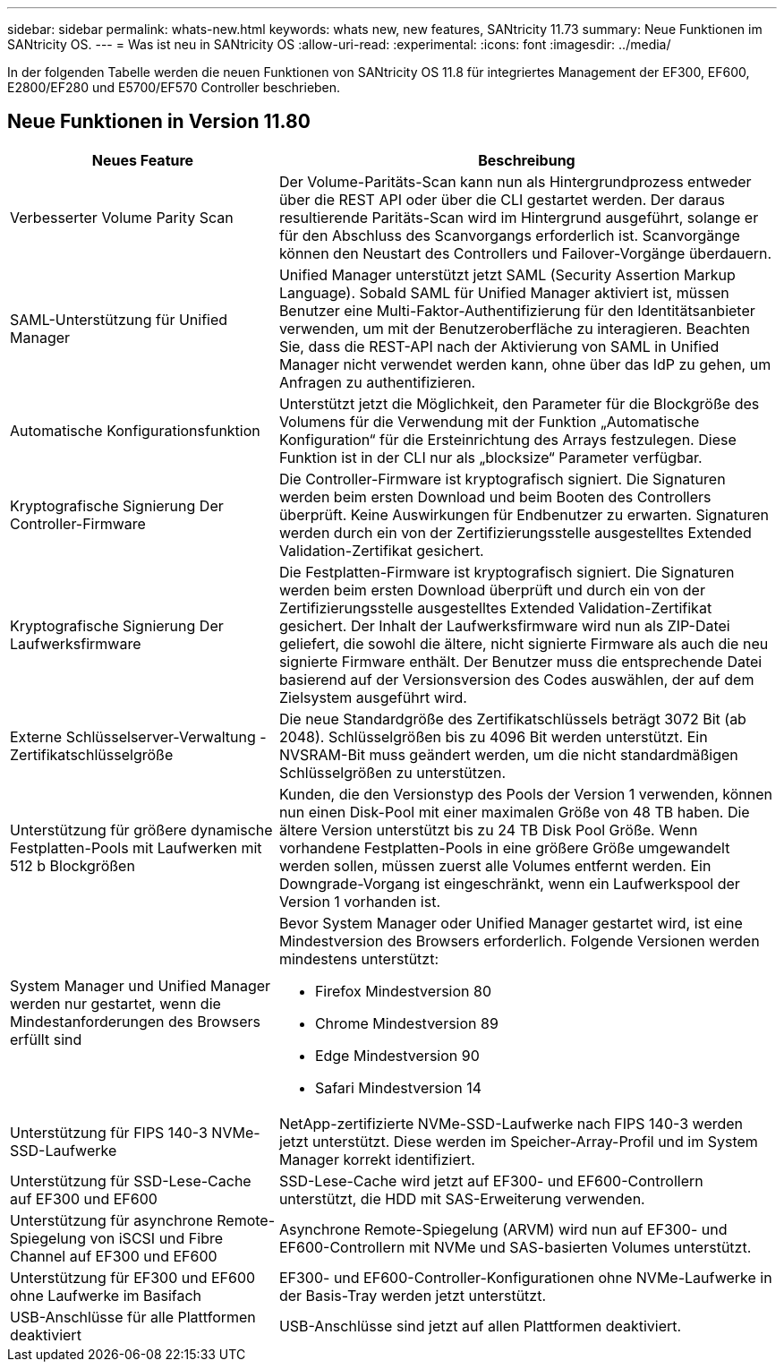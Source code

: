 ---
sidebar: sidebar 
permalink: whats-new.html 
keywords: whats new, new features, SANtricity 11.73 
summary: Neue Funktionen im SANtricity OS. 
---
= Was ist neu in SANtricity OS
:allow-uri-read: 
:experimental: 
:icons: font
:imagesdir: ../media/


[role="lead"]
In der folgenden Tabelle werden die neuen Funktionen von SANtricity OS 11.8 für integriertes Management der EF300, EF600, E2800/EF280 und E5700/EF570 Controller beschrieben.



== Neue Funktionen in Version 11.80

[cols="35h,~"]
|===
| Neues Feature | Beschreibung 


 a| 
Verbesserter Volume Parity Scan
 a| 
Der Volume-Paritäts-Scan kann nun als Hintergrundprozess entweder über die REST API oder über die CLI gestartet werden. Der daraus resultierende Paritäts-Scan wird im Hintergrund ausgeführt, solange er für den Abschluss des Scanvorgangs erforderlich ist. Scanvorgänge können den Neustart des Controllers und Failover-Vorgänge überdauern.



 a| 
SAML-Unterstützung für Unified Manager
 a| 
Unified Manager unterstützt jetzt SAML (Security Assertion Markup Language). Sobald SAML für Unified Manager aktiviert ist, müssen Benutzer eine Multi-Faktor-Authentifizierung für den Identitätsanbieter verwenden, um mit der Benutzeroberfläche zu interagieren. Beachten Sie, dass die REST-API nach der Aktivierung von SAML in Unified Manager nicht verwendet werden kann, ohne über das IdP zu gehen, um Anfragen zu authentifizieren.



 a| 
Automatische Konfigurationsfunktion
 a| 
Unterstützt jetzt die Möglichkeit, den Parameter für die Blockgröße des Volumens für die Verwendung mit der Funktion „Automatische Konfiguration“ für die Ersteinrichtung des Arrays festzulegen. Diese Funktion ist in der CLI nur als „blocksize“ Parameter verfügbar.



 a| 
Kryptografische Signierung Der Controller-Firmware
 a| 
Die Controller-Firmware ist kryptografisch signiert. Die Signaturen werden beim ersten Download und beim Booten des Controllers überprüft. Keine Auswirkungen für Endbenutzer zu erwarten. Signaturen werden durch ein von der Zertifizierungsstelle ausgestelltes Extended Validation-Zertifikat gesichert.



 a| 
Kryptografische Signierung Der Laufwerksfirmware
 a| 
Die Festplatten-Firmware ist kryptografisch signiert. Die Signaturen werden beim ersten Download überprüft und durch ein von der Zertifizierungsstelle ausgestelltes Extended Validation-Zertifikat gesichert. Der Inhalt der Laufwerksfirmware wird nun als ZIP-Datei geliefert, die sowohl die ältere, nicht signierte Firmware als auch die neu signierte Firmware enthält. Der Benutzer muss die entsprechende Datei basierend auf der Versionsversion des Codes auswählen, der auf dem Zielsystem ausgeführt wird.



 a| 
Externe Schlüsselserver-Verwaltung - Zertifikatschlüsselgröße
 a| 
Die neue Standardgröße des Zertifikatschlüssels beträgt 3072 Bit (ab 2048). Schlüsselgrößen bis zu 4096 Bit werden unterstützt. Ein NVSRAM-Bit muss geändert werden, um die nicht standardmäßigen Schlüsselgrößen zu unterstützen.



 a| 
Unterstützung für größere dynamische Festplatten-Pools mit Laufwerken mit 512 b Blockgrößen
 a| 
Kunden, die den Versionstyp des Pools der Version 1 verwenden, können nun einen Disk-Pool mit einer maximalen Größe von 48 TB haben. Die ältere Version unterstützt bis zu 24 TB Disk Pool Größe. Wenn vorhandene Festplatten-Pools in eine größere Größe umgewandelt werden sollen, müssen zuerst alle Volumes entfernt werden. Ein Downgrade-Vorgang ist eingeschränkt, wenn ein Laufwerkspool der Version 1 vorhanden ist.



 a| 
System Manager und Unified Manager werden nur gestartet, wenn die Mindestanforderungen des Browsers erfüllt sind
 a| 
Bevor System Manager oder Unified Manager gestartet wird, ist eine Mindestversion des Browsers erforderlich. Folgende Versionen werden mindestens unterstützt:

* Firefox Mindestversion 80
* Chrome Mindestversion 89
* Edge Mindestversion 90
* Safari Mindestversion 14




 a| 
Unterstützung für FIPS 140-3 NVMe-SSD-Laufwerke
 a| 
NetApp-zertifizierte NVMe-SSD-Laufwerke nach FIPS 140-3 werden jetzt unterstützt. Diese werden im Speicher-Array-Profil und im System Manager korrekt identifiziert.



 a| 
Unterstützung für SSD-Lese-Cache auf EF300 und EF600
 a| 
SSD-Lese-Cache wird jetzt auf EF300- und EF600-Controllern unterstützt, die HDD mit SAS-Erweiterung verwenden.



 a| 
Unterstützung für asynchrone Remote-Spiegelung von iSCSI und Fibre Channel auf EF300 und EF600
 a| 
Asynchrone Remote-Spiegelung (ARVM) wird nun auf EF300- und EF600-Controllern mit NVMe und SAS-basierten Volumes unterstützt.



 a| 
Unterstützung für EF300 und EF600 ohne Laufwerke im Basifach
 a| 
EF300- und EF600-Controller-Konfigurationen ohne NVMe-Laufwerke in der Basis-Tray werden jetzt unterstützt.



 a| 
USB-Anschlüsse für alle Plattformen deaktiviert
 a| 
USB-Anschlüsse sind jetzt auf allen Plattformen deaktiviert.

|===